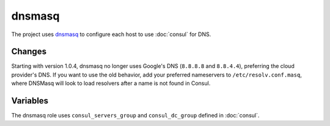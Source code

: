 dnsmasq
=======

The project uses `dnsmasq <http://www.thekelleys.org.uk/dnsmasq/doc.html>`_ to
configure each host to use :doc:`consul` for DNS.

Changes
-------

.. versionadded: 1.0.4

Starting with version 1.0.4, dnsmasq no longer uses Google's DNS (``8.8.8.8``
and ``8.8.4.4``), preferring the cloud provider's DNS. If you want to use the
old behavior, add your preferred nameservers to ``/etc/resolv.conf.masq``, where
DNSMasq will look to load resolvers after a name is not found in Consul.

Variables
---------

The dnsmasq role uses ``consul_servers_group`` and ``consul_dc_group`` defined
in :doc:`consul`.

.. data:: mantl_dns_version

   The version of ``mantl-dns`` to install.

   Default: ``1.0.0``

